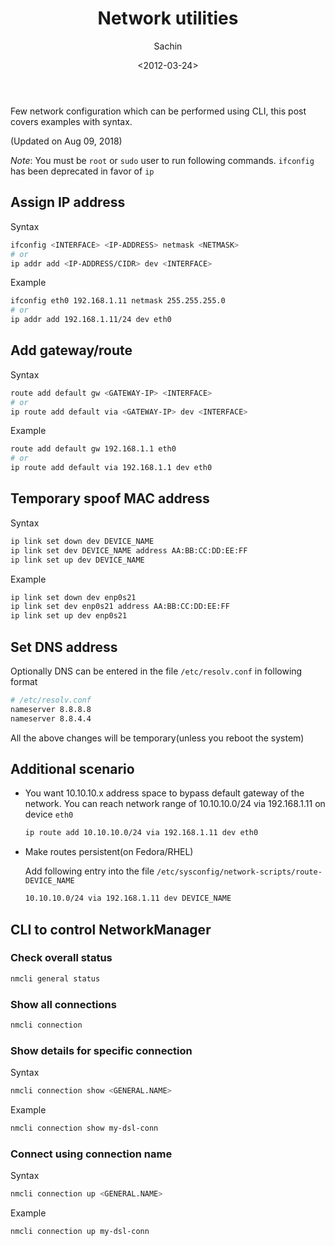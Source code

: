 #+title: Network utilities
#+author: Sachin
#+date: <2012-03-24>

Few network configuration which can be performed using CLI, this post
covers examples with syntax.

(Updated on Aug 09, 2018)

/Note/: You must be =root= or =sudo= user to run following commands.
=ifconfig= has been deprecated in favor of =ip=

** Assign IP address
   :PROPERTIES:
   :ID:       ac9cf0b9-5b67-4c37-889f-5c727e5e1cae
   :END:

   Syntax
   #+BEGIN_SRC sh
     ifconfig <INTERFACE> <IP-ADDRESS> netmask <NETMASK>
     # or
     ip addr add <IP-ADDRESS/CIDR> dev <INTERFACE>
   #+END_SRC

   Example
   #+BEGIN_SRC sh
     ifconfig eth0 192.168.1.11 netmask 255.255.255.0
     # or
     ip addr add 192.168.1.11/24 dev eth0
   #+END_SRC

** Add gateway/route
   :PROPERTIES:
   :ID:       b08bf55d-95cf-41ec-b259-da3077fa438d
   :END:

   Syntax
   #+BEGIN_SRC sh
     route add default gw <GATEWAY-IP> <INTERFACE>
     # or
     ip route add default via <GATEWAY-IP> dev <INTERFACE>
   #+END_SRC

   Example
   #+BEGIN_SRC sh
     route add default gw 192.168.1.1 eth0
     # or
     ip route add default via 192.168.1.1 dev eth0
   #+END_SRC

** Temporary spoof MAC address
   :PROPERTIES:
   :ID:       aff8abd3-39ef-49a3-981d-665fb2df8c18
   :END:

   Syntax
   #+BEGIN_SRC sh
     ip link set down dev DEVICE_NAME
     ip link set dev DEVICE_NAME address AA:BB:CC:DD:EE:FF
     ip link set up dev DEVICE_NAME
   #+END_SRC

   Example
   #+BEGIN_SRC sh
     ip link set down dev enp0s21
     ip link set dev enp0s21 address AA:BB:CC:DD:EE:FF
     ip link set up dev enp0s21
   #+END_SRC

** Set DNS address
   :PROPERTIES:
   :ID:       fb2f8865-7f13-45cf-ab06-73e6a67f3dc8
   :END:

   Optionally DNS can be entered in the file =/etc/resolv.conf= in
   following format

   #+BEGIN_SRC sh
     # /etc/resolv.conf
     nameserver 8.8.8.8
     nameserver 8.8.4.4
   #+END_SRC

   All the above changes will be temporary(unless you reboot the system)

** Additional scenario
   :PROPERTIES:
   :ID:       6cd6bbb6-3d2c-4b4b-b2ea-99c1c50543e9
   :END:

   - You want 10.10.10.x address space to bypass default gateway of
     the network. You can reach network range of 10.10.10.0/24 via
     192.168.1.11 on device =eth0=

     #+BEGIN_SRC sh
       ip route add 10.10.10.0/24 via 192.168.1.11 dev eth0
     #+END_SRC


   - Make routes persistent(on Fedora/RHEL)

     Add following entry into the file
     =/etc/sysconfig/network-scripts/route-DEVICE_NAME=

     #+BEGIN_SRC sh
       10.10.10.0/24 via 192.168.1.11 dev DEVICE_NAME
     #+END_SRC

** CLI to control NetworkManager
    :PROPERTIES:
    :ID:       1336ac1b-1b71-49ab-ac18-144756a85de3
    :END:

*** Check overall status
    :PROPERTIES:
    :ID:       88fa49dc-993c-4ed1-ac19-1307fc32d16c
    :END:
    #+BEGIN_SRC sh
      nmcli general status
    #+END_SRC

*** Show all connections
    :PROPERTIES:
    :ID:       7c71ba0f-dedf-4dc6-80eb-d9d893ef91b5
    :END:
    #+BEGIN_SRC sh
      nmcli connection
    #+END_SRC

*** Show details for specific connection
    :PROPERTIES:
    :ID:       99c2ef59-f4ee-4eaa-b739-7b973413fcb0
    :END:

    Syntax
    #+BEGIN_SRC sh
      nmcli connection show <GENERAL.NAME>
    #+END_SRC

    Example
    #+BEGIN_SRC sh
      nmcli connection show my-dsl-conn
    #+END_SRC

*** Connect using connection name
    :PROPERTIES:
    :ID:       96d5a755-7a62-45ba-8d93-291c083054cb
    :END:

    Syntax
    #+BEGIN_SRC sh
      nmcli connection up <GENERAL.NAME>
    #+END_SRC

    Example
    #+BEGIN_SRC sh
      nmcli connection up my-dsl-conn
    #+END_SRC
